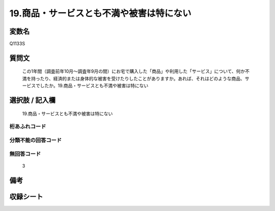 .. title:: Q1133S
.. rst-class:: item
====================================================================================================
19.商品・サービスとも不満や被害は特にない
====================================================================================================

.. rst-class:: varname
変数名
==================

Q1133S

.. rst-class:: question
質問文
==================


   この1年間（調査前年10月～調査年9月の間）にお宅で購入した「商品」や利用した「サービス」について、何か不満を持ったり、経済的または身体的な被害を受けたりしたことがありますか。あれば、それはどのような商品、サービスでしたか。19.商品・サービスとも不満や被害は特にない



.. rst-class:: answer
選択肢 / 記入欄
======================

  19.商品・サービスとも不満や被害は特にない



.. rst-class:: overflow
桁あふれコード
-------------------------------
  


.. rst-class:: not_available
分類不能の回答コード
-------------------------------------
  


.. rst-class:: not_available
無回答コード
-------------------------------------
  3


.. rst-class:: bikou
備考
==================



.. rst-class:: include_sheet
収録シート
=======================================
.. hlist::
   :columns: 3
   
   
   * p18_4
   
   


.. index:: Q1133S